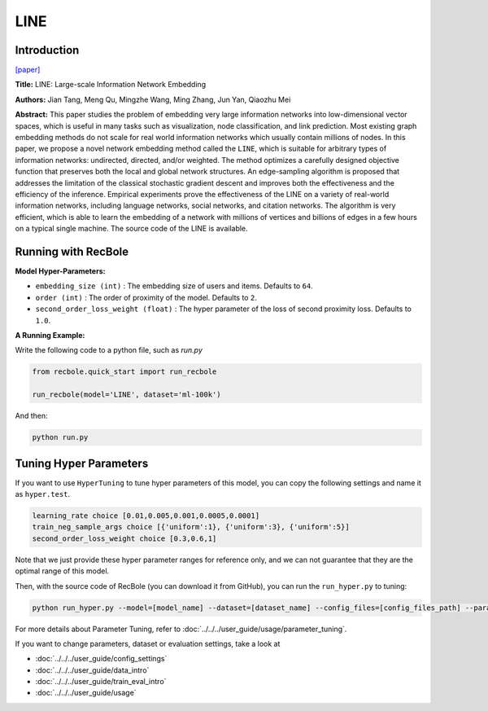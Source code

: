 LINE
===========

Introduction
---------------------

`[paper] <https://dl.acm.org/doi/10.1145/2736277.2741093>`_

**Title:** LINE: Large-scale Information Network Embedding

**Authors:** Jian Tang, Meng Qu, Mingzhe Wang, Ming Zhang, Jun Yan, Qiaozhu Mei

**Abstract:** This paper studies the problem of embedding very large information networks into low-dimensional vector spaces, which is useful in many tasks such as visualization, node classification, and link prediction. Most existing graph embedding methods do not scale for real world information networks which usually contain millions of nodes. In this paper, we propose a novel network embedding method called the ``LINE``, which is suitable for arbitrary types of information networks: undirected, directed, and/or weighted. The method optimizes a carefully designed objective function that preserves both the local and global network structures. An edge-sampling algorithm is proposed that addresses the limitation of the classical stochastic gradient descent and improves both the effectiveness and the efficiency of the inference. Empirical experiments prove the effectiveness of the LINE on a variety of real-world information networks, including language networks, social networks, and citation networks. The algorithm is very efficient, which is able to learn the embedding of a network with millions of vertices and billions of edges in a few hours on a typical single machine. The source code of the LINE is available.

.. image:: ../../../asset/line.png
    :width: 500
    :align: center

Running with RecBole
-------------------------

**Model Hyper-Parameters:**

- ``embedding_size (int)`` : The embedding size of users and items. Defaults to ``64``.
- ``order (int)`` : The order of proximity of the model. Defaults to ``2``.
- ``second_order_loss_weight (float)`` : The hyper parameter of the loss of second proximity loss. Defaults to ``1.0``.


**A Running Example:**

Write the following code to a python file, such as `run.py`

.. code:: python

   from recbole.quick_start import run_recbole

   run_recbole(model='LINE', dataset='ml-100k')

And then:

.. code:: bash

   python run.py

Tuning Hyper Parameters
-------------------------

If you want to use ``HyperTuning`` to tune hyper parameters of this model, you can copy the following settings and name it as ``hyper.test``.

.. code:: bash

   learning_rate choice [0.01,0.005,0.001,0.0005,0.0001]
   train_neg_sample_args choice [{'uniform':1}, {'uniform':3}, {'uniform':5}]
   second_order_loss_weight choice [0.3,0.6,1]

Note that we just provide these hyper parameter ranges for reference only, and we can not guarantee that they are the optimal range of this model.

Then, with the source code of RecBole (you can download it from GitHub), you can run the ``run_hyper.py`` to tuning:

.. code:: bash

	python run_hyper.py --model=[model_name] --dataset=[dataset_name] --config_files=[config_files_path] --params_file=hyper.test

For more details about Parameter Tuning, refer to :doc:`../../../user_guide/usage/parameter_tuning`.


If you want to change parameters, dataset or evaluation settings, take a look at

- :doc:`../../../user_guide/config_settings`
- :doc:`../../../user_guide/data_intro`
- :doc:`../../../user_guide/train_eval_intro`
- :doc:`../../../user_guide/usage`